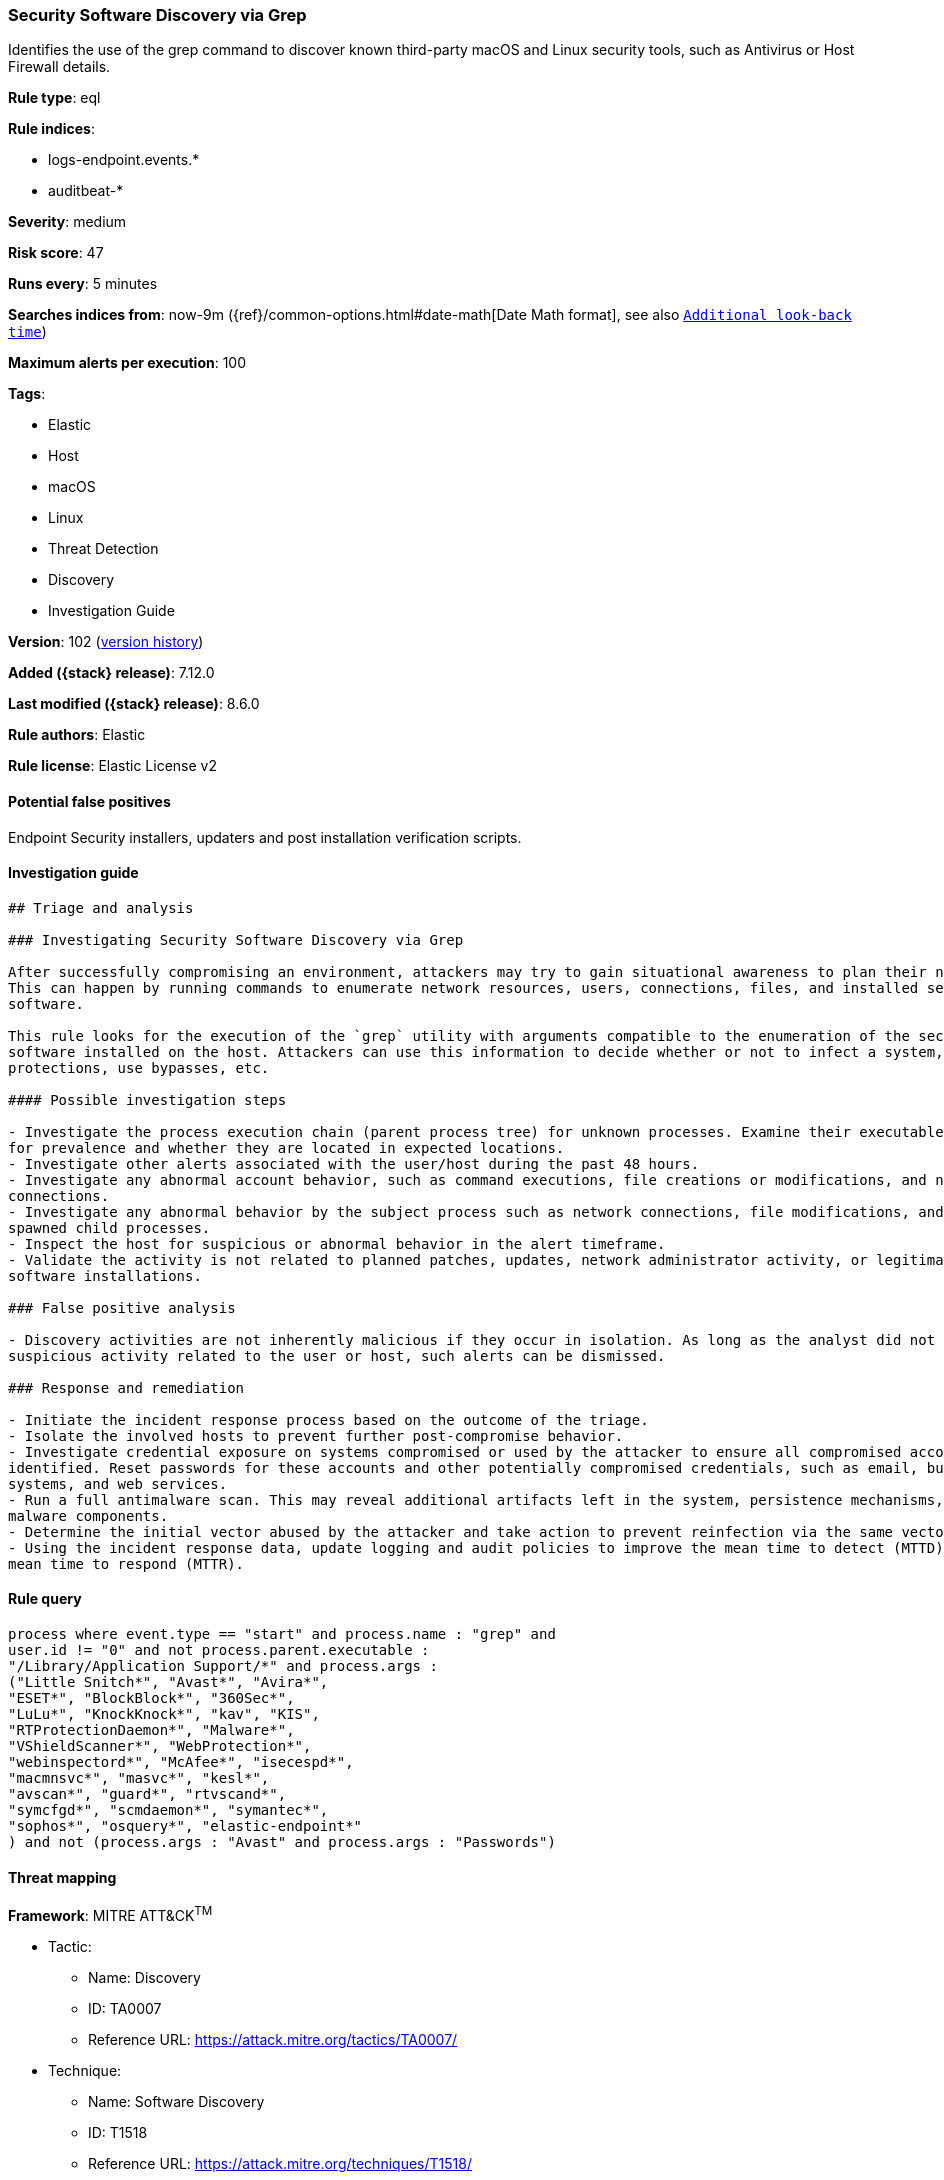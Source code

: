 [[security-software-discovery-via-grep]]
=== Security Software Discovery via Grep

Identifies the use of the grep command to discover known third-party macOS and Linux security tools, such as Antivirus or Host Firewall details.

*Rule type*: eql

*Rule indices*:

* logs-endpoint.events.*
* auditbeat-*

*Severity*: medium

*Risk score*: 47

*Runs every*: 5 minutes

*Searches indices from*: now-9m ({ref}/common-options.html#date-math[Date Math format], see also <<rule-schedule, `Additional look-back time`>>)

*Maximum alerts per execution*: 100

*Tags*:

* Elastic
* Host
* macOS
* Linux
* Threat Detection
* Discovery
* Investigation Guide

*Version*: 102 (<<security-software-discovery-via-grep-history, version history>>)

*Added ({stack} release)*: 7.12.0

*Last modified ({stack} release)*: 8.6.0

*Rule authors*: Elastic

*Rule license*: Elastic License v2

==== Potential false positives

Endpoint Security installers, updaters and post installation verification scripts.

==== Investigation guide


[source,markdown]
----------------------------------
## Triage and analysis

### Investigating Security Software Discovery via Grep

After successfully compromising an environment, attackers may try to gain situational awareness to plan their next steps.
This can happen by running commands to enumerate network resources, users, connections, files, and installed security
software.

This rule looks for the execution of the `grep` utility with arguments compatible to the enumeration of the security
software installed on the host. Attackers can use this information to decide whether or not to infect a system, disable
protections, use bypasses, etc.

#### Possible investigation steps

- Investigate the process execution chain (parent process tree) for unknown processes. Examine their executable files
for prevalence and whether they are located in expected locations.
- Investigate other alerts associated with the user/host during the past 48 hours.
- Investigate any abnormal account behavior, such as command executions, file creations or modifications, and network
connections.
- Investigate any abnormal behavior by the subject process such as network connections, file modifications, and any
spawned child processes.
- Inspect the host for suspicious or abnormal behavior in the alert timeframe.
- Validate the activity is not related to planned patches, updates, network administrator activity, or legitimate
software installations.

### False positive analysis

- Discovery activities are not inherently malicious if they occur in isolation. As long as the analyst did not identify
suspicious activity related to the user or host, such alerts can be dismissed.

### Response and remediation

- Initiate the incident response process based on the outcome of the triage.
- Isolate the involved hosts to prevent further post-compromise behavior.
- Investigate credential exposure on systems compromised or used by the attacker to ensure all compromised accounts are
identified. Reset passwords for these accounts and other potentially compromised credentials, such as email, business
systems, and web services.
- Run a full antimalware scan. This may reveal additional artifacts left in the system, persistence mechanisms, and
malware components.
- Determine the initial vector abused by the attacker and take action to prevent reinfection via the same vector.
- Using the incident response data, update logging and audit policies to improve the mean time to detect (MTTD) and the
mean time to respond (MTTR).
----------------------------------


==== Rule query


[source,js]
----------------------------------
process where event.type == "start" and process.name : "grep" and
user.id != "0" and not process.parent.executable :
"/Library/Application Support/*" and process.args :
("Little Snitch*", "Avast*", "Avira*",
"ESET*", "BlockBlock*", "360Sec*",
"LuLu*", "KnockKnock*", "kav", "KIS",
"RTProtectionDaemon*", "Malware*",
"VShieldScanner*", "WebProtection*",
"webinspectord*", "McAfee*", "isecespd*",
"macmnsvc*", "masvc*", "kesl*",
"avscan*", "guard*", "rtvscand*",
"symcfgd*", "scmdaemon*", "symantec*",
"sophos*", "osquery*", "elastic-endpoint*"
) and not (process.args : "Avast" and process.args : "Passwords")
----------------------------------

==== Threat mapping

*Framework*: MITRE ATT&CK^TM^

* Tactic:
** Name: Discovery
** ID: TA0007
** Reference URL: https://attack.mitre.org/tactics/TA0007/
* Technique:
** Name: Software Discovery
** ID: T1518
** Reference URL: https://attack.mitre.org/techniques/T1518/

[[security-software-discovery-via-grep-history]]
==== Rule version history

Version 102 (8.6.0 release)::
* Formatting only

Version 101 (8.5.0 release)::
* Formatting only

Version 5 (8.4.0 release)::
* Formatting only

Version 3 (8.2.0 release)::
* Formatting only

Version 2 (7.13.0 release)::
* Updated query, changed from:
+
[source, js]
----------------------------------
event.category : process and event.type : (start or process_started)
and process.name : grep and process.args : ("Little Snitch" or Avast*
or Avira* or ESET* or esets_* or BlockBlock or 360* or LuLu or
KnockKnock* or kav or KIS or RTProtectionDaemon or Malware* or
VShieldScanner or WebProtection or webinspectord or McAfee* or
isecespd* or macmnsvc* or masvc or kesl or avscan or guard or rtvscand
or symcfgd or scmdaemon or symantec or elastic-endpoint )
----------------------------------

